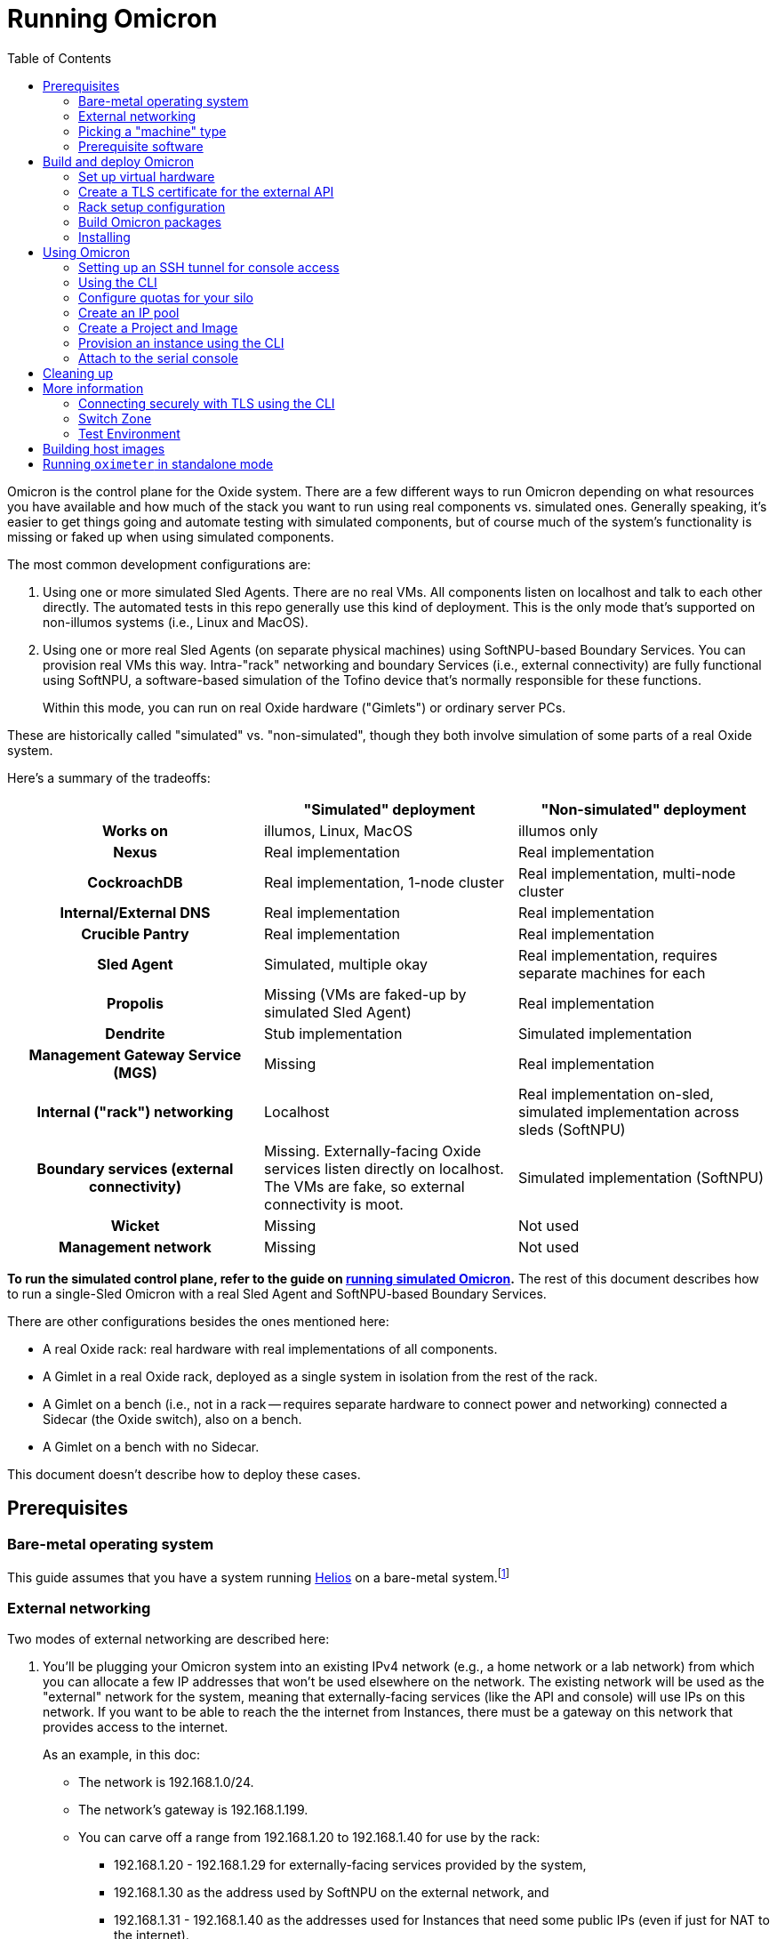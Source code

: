 :showtitle:
:toc: left
:icons: font
ifdef::env-github[]
:tip-caption: :bulb:
:note-caption: :information_source:
:important-caption: :heavy_exclamation_mark:
:caution-caption: :fire:
:warning-caption: :warning:
endif::[]

= Running Omicron

Omicron is the control plane for the Oxide system.  There are a few different ways to run Omicron depending on what resources you have available and how much of the stack you want to run using real components vs. simulated ones.  Generally speaking, it's easier to get things going and automate testing with simulated components, but of course much of the system's functionality is missing or faked up when using simulated components.

The most common development configurations are:

1. Using one or more simulated Sled Agents.  There are no real VMs.  All components listen on localhost and talk to each other directly.  The automated tests in this repo generally use this kind of deployment.  This is the only mode that's supported on non-illumos systems (i.e., Linux and MacOS).
2. Using one or more real Sled Agents (on separate physical machines) using SoftNPU-based Boundary Services.  You can provision real VMs this way.  Intra-"rack" networking and boundary Services (i.e., external connectivity) are fully functional using SoftNPU, a software-based simulation of the Tofino device that's normally responsible for these functions.
+
Within this mode, you can run on real Oxide hardware ("Gimlets") or ordinary server PCs.

These are historically called "simulated" vs. "non-simulated", though they both involve simulation of some parts of a real Oxide system.

Here's a summary of the tradeoffs:

[cols="1h,1,1", options="header"]
|===
|
|"Simulated" deployment
|"Non-simulated" deployment

|Works on
|illumos, Linux, MacOS
|illumos only

|Nexus
|Real implementation
|Real implementation

|CockroachDB
|Real implementation, 1-node cluster
|Real implementation, multi-node cluster

|Internal/External DNS
|Real implementation
|Real implementation

|Crucible Pantry
|Real implementation
|Real implementation

|Sled Agent
|Simulated, multiple okay
|Real implementation, requires separate machines for each

|Propolis
|Missing (VMs are faked-up by simulated Sled Agent)
|Real implementation

|Dendrite
|Stub implementation
|Simulated implementation

|Management Gateway Service (MGS)
|Missing
|Real implementation

|Internal ("rack") networking
|Localhost
|Real implementation on-sled, simulated implementation across sleds (SoftNPU)

|Boundary services (external connectivity)
|Missing.  Externally-facing Oxide services listen directly on localhost.  The VMs are fake, so external connectivity is moot.
|Simulated implementation (SoftNPU)

|Wicket
|Missing
|Not used

|Management network
|Missing
|Not used

|===

**To run the simulated control plane, refer to the guide on xref:how-to-run-simulated.adoc[running simulated Omicron].**  The rest of this document describes how to run a single-Sled Omicron with a real Sled Agent and SoftNPU-based Boundary Services.

There are other configurations besides the ones mentioned here:

* A real Oxide rack: real hardware with real implementations of all components.
* A Gimlet in a real Oxide rack, deployed as a single system in isolation from the rest of the rack.
* A Gimlet on a bench (i.e., not in a rack -- requires separate hardware to connect power and networking) connected a Sidecar (the Oxide switch), also on a bench.
* A Gimlet on a bench with no Sidecar.

This document doesn't describe how to deploy these cases.

== Prerequisites

=== Bare-metal operating system

This guide assumes that you have a system running https://github.com/oxidecomputer/helios[Helios] on a bare-metal system.footnote:[You can in principle use a VM, but you wouldn't be able to provision Instances because nested virtualization is not supported.]

=== External networking

Two modes of external networking are described here:

1. You'll be plugging your Omicron system into an existing IPv4 network (e.g., a home network or a lab network) from which you can allocate a few IP addresses that won't be used elsewhere on the network.  The existing network will be used as the "external" network for the system, meaning that externally-facing services (like the API and console) will use IPs on this network.  If you want to be able to reach the the internet from Instances, there must be a gateway on this network that provides access to the internet.
+
As an example, in this doc:
+
* The network is 192.168.1.0/24.
* The network's gateway is 192.168.1.199.
* You can carve off a range from 192.168.1.20 to 192.168.1.40 for use by the rack:
** 192.168.1.20 - 192.168.1.29 for externally-facing services provided by the system,
** 192.168.1.30 as the address used by SoftNPU on the external network, and
** 192.168.1.31 - 192.168.1.40 as the addresses used for Instances that need some public IPs (even if just for NAT to the internet).

2. Alternatively, you'll set up an "external" network that only exists on your
   test machine.  If you go this route, we'll choose 192.168.1.0/24 and all the
   same other details as in the case above, just for convenience, and it happens
   to match what is in the non-gimlet.toml file.  In this mode, you'll need to
   create your made-up network, give the global zone an IP address on it,
   and set up IPv4 forwarding and address translation (NAT) so that the NTP
   zone and any instances can get out to the outside world.
   We'll use 192.168.1.199 for the GZ interface.

NOTE: In the two `map` lines, replace `igb0` with the name of your machine's
      physical interface that connects to the outside world.

[source,text]
----
$ pfexec dladm create-etherstub -t fake_external_stub0
$ pfexec dladm create-vnic -t -l fake_external_stub0 fake_external0
$ pfexec ipadm create-if -t fake_external0
$ pfexec ipadm create-addr -t -T static --address 192.168.1.199 fake_external0/external
$ echo "map igb0 192.168.1.0/24 -> 0/32 portmap tcp/udp auto" > /tmp/ipnat.conf
$ echo "map igb0 192.168.1.0/24 -> 0/32" >> /tmp/ipnat.conf
$ pfexec cp /tmp/ipnat.conf /etc/ipf/ipnat.conf
$ pfexec routeadm -e ipv4-forwarding -u
$ svcadm enable ipfilter
----

Other network configurations are possible but beyond the scope of this doc.

When making this choice, note that **in order to use the system once it's set
up, you will need to be able to access it from a web browser.**  If you go with
option 2 here, you may need to use an SSH tunnel (see:
<<setting-up-an-ssh-tunnel-for-console-access>>) or the like to do this.

=== Picking a "machine" type

Omicron packages (discussed in more detail below) are associated with a particular _machine_ type, which is one of:

* `gimlet` (real Oxide hardware deployed in a real Oxide rack with a bunch of other Gimlets that together form a multi-sled system)
* `gimlet-standalone` (real Oxide server hardware deployed in a real Oxide rack, but running as a separate single-node system)
* `non-gimlet` (some kind of PC running as a single-machine "rack"; can potentially also be used for Gimlet running on the bench?)

The main difference are the configuration files used for the Sled Agent and Rack Setup Service (RSS).

=== Prerequisite software

The steps below will install several executables that will need to be in your `PATH`.  You can set that up first using:

[source,text]
----
$ source env.sh
----

(You'll want to do this in the future in every shell where you work in this workspace.)

Then install prerequisite software with the following script:

[source,text]
----
$ ./tools/install_prerequisites.sh
----

You need to do this step once per workspace and potentially again each time you fetch new changes.  If the script reports any PATH problems, you'll need to correct those before proceeding.

This script expects that you are both attempting to compile code and execute it on the same machine. If you'd like to have a different machine for a "builder" and a "runner", you can use the two more fine-grained scripts:

[source,text]
----
# To be invoked on the machine building Omicron
$ ./tools/install_builder_prerequisites.sh
# To be invoked on the machine running Omicron
$ ./tools/install_runner_prerequisites.sh
----

Again, if these scripts report any PATH problems, you'll need to correct those before proceeding.

The rest of these instructions assume that you're building and running Omicron on the same machine.

== Build and deploy Omicron

=== Set up virtual hardware

The Sled Agent supports operation on both:

* a Gimlet (i.e., real Oxide hardware), and
* an ordinary PC running illumos that's been set up to look like a Gimlet using `cargo xtask virtual-hardware create` (described next).

This script also sets up a "softnpu" zone to implement Boundary Services.  SoftNPU simulates the Tofino device that's used in real systems.  Just like Tofino, it can implement sled-to-sled networking, but that's beyond the scope of this doc.

If you're running on a PC and using either of the networking configurations mentioned above, you can usually just run this script with a few argumnets set. These arguments tell SoftNPU about your local network.  You will need the gateway for your network as well as the whole range of IPs that you've carved out for the Oxide system (see <<_external_networking>> above):

[source,bash]
----
cargo xtask virtual-hardware create
    --gateway-ip 192.168.1.199     # The gateway IP address for your local network (see above)
    --pxa-start 192.168.1.20       # The first IP address your Oxide cluster can use (see above)
    --pxa-end 192.168.1.40         # The last IP address your Oxide cluster can use (see above)
----

If you're using the fake sled-local external network mentioned above, then you'll need to set `--physical-link`:

[source,bash]
----
    --physical-link fake_external_stub0    # The etherstub for the fake external network
----

If you're using an existing external network, you likely don't need to specify anything here because the script will choose one.  You can specify a particular one if you want, though:

[source,bash]
----
    --physical-link igb0           # The physical link for your external network.
----

If you're running on a bench Gimlet, you may not need (or want) most of what `cargo xtask virtual-hardware create` does, but you do still need SoftNPU. You can tweak what resources are created with the `--scope` flag.

Later, you can clean up the resources created by `cargo xtask virtual-hardware create` with:

----
$ cargo xtask virtual-hardware destroy
----

If you've done all this before and Omicron is still running, these resources will be in use and this script will fail.  Uninstall Omicron (see below) before running this script.

=== Create a TLS certificate for the external API

You can skip this step.  In that case, the externally-facing services (API and console) will run on insecure HTTP.

You can generate a self-signed TLS certificate chain with:

----
$ cargo xtask cert-dev create ./smf/sled-agent/$MACHINE/initial-tls- '*.sys.oxide.test'
----

=== Rack setup configuration

The relevant configuration files are in `./smf/sled-agent/$MACHINE`.  Start with `config-rss.toml` in one of those directories.  There are only a few parts you need to review:

[source,toml]
----
[[internal_services_ip_pool_ranges]]
first = "192.168.1.20"
last = "192.168.1.29"
----

This is a range of IP addresses on your external network that Omicron can assign to externally-facing services (like DNS and the API).  You'll need to change these if you've picked different addresses for your external network.  See <<_external_networking>> above for more on this.

You will also need to update route information if your `$GATEWAY_IP` differs from the default.
The below example demonstrates a single static gateway route; in-depth explanations for testing with BGP can be found https://docs.oxide.computer/guides/system/network-preparations#_rack_switch_configuration_with_bgp[in the Network Preparations guide] and https://docs.oxide.computer/guides/operator/configuring-bgp[the Configuring BGP guide]:

[source,toml]
----
# Configuration to bring up boundary services and make Nexus reachable from the
# outside.  This block assumes that you're following option (2) above: putting
# your Oxide system on an existing network that you control.
[rack_network_config]
# An internal-only IPv6 address block which contains AZ-wide services.
# This does not need to be changed.
rack_subnet = "fd00:1122:3344:0100::/56"
# A range of IP addresses used by Boundary Services on the network.  In a real
# system, these would be addresses of the uplink ports on the Sidecar.  With
# softnpu, only one address is used.
infra_ip_first = "192.168.1.30"
infra_ip_last = "192.168.1.30"

# Configurations for BGP routers to run on the scrimlets.
# This array can typically be safely left empty for home/local use,
# otherwise this is a list of { asn: u32, originate: ["<v4 network>"] }
# structs which will be be inserted when Nexus is started by sled-agent.
# See the 'Network Preparations' guide linked above.
bgp = []

[[rack_network_config.ports]]
# Routes associated with this port.
# NOTE: The below `nexthop` should be set to $GATEWAY_IP for your configuration
routes = [{nexthop = "192.168.1.199", destination = "0.0.0.0/0"}]
# Addresses associated with this port.
# For softnpu, an address within the "infra" block above that will be used for
# the softnpu uplink port.  You can just pick the first address in that pool.
addresses = [{address = "192.168.1.30/24"}]
# Name of the uplink port.  This should always be "qsfp0" when using softnpu.
port = "qsfp0"
# The speed of this port.
uplink_port_speed = "40G"
# The forward error correction mode for this port.
uplink_port_fec="none"
# Switch to use for the uplink. For single-rack deployments this can be
# "switch0" (upper slot) or "switch1" (lower slot). For single-node softnpu
# and dendrite stub environments, use "switch0"
switch = "switch0"
# Neighbors we expect to peer with over BGP on this port.
# see: common/src/api/internal/shared.rs – BgpPeerConfig
bgp_peers = []
----

In some configurations (not the one described here), it may be necessary to update `smf/sled-agent/$MACHINE/config.toml`:

----
# An optional data link from which we extract a MAC address.
# This is used as a unique identifier for the bootstrap address.
#
# If empty, this will be equivalent to the first result from:
# $ dladm show-phys -p -o LINK
# data_link = "igb0"

# On a multi-sled system, transit-mode Maghemite runs in the `oxz_switch` zone
# to configure routes between sleds.  This runs over the Sidecar's rear ports
# (whether simulated with SoftNPU or not).  On a Gimlet deployed in a rack,
# tfportd will create the necessary links and Maghemite will be configured to
# use those.  But on non-Gimlet systems, you need to specify physical links to
# be passed into the `oxz_switch` zone for this purpose.  You can skip this if
# you're deploying a single-sled system.
# switch_zone_maghemite_links = ["ixgbe0", "ixgbe1"]
----

=== Build Omicron packages

The `omicron-package` tool builds Omicron and bundles all required files into _packages_ that can be copied to another system (if necessary) and installed there.  This tool acts on `package-manifest.toml`, which describes the contents of the packages.

Packages have a notion of "build targets", which are used to select between different variants of certain components. For example, the Sled Agent can be built for a real Oxide system, for a standalone Gimlet, or for a non-Gimlet system. This choice is represented by the `--machine` setting here:

[source,console]
----
$ cargo run --release --bin omicron-package -- target create --help
    Finished `dev` profile [unoptimized + debuginfo] target(s) in 0.55s
     Running `target/release/omicron-package target create --help`
Error: Creates a new build target, and sets it as "active"

Usage: omicron-package target create [OPTIONS] --preset <PRESET>

Options:
  -p, --preset <PRESET>
          The preset to use as part of the build (use `dev` for development).

          Presets are defined in the `target.preset` section of the config. The other configurations are layered on top of
          the preset.

  -i, --image <IMAGE>
          The image to use for the target.

          If specified, this configuration is layered on top of the preset.

          Possible values:
          - standard:   A typical host OS image
          - trampoline: A recovery host OS image, intended to bootstrap a Standard image

  -m, --machine <MACHINE>
          The kind of machine to build for

          Possible values:
          - gimlet:            Use sled agent configuration for a Gimlet
          - gimlet-standalone: Use sled agent configuration for a Gimlet running in isolation
          - non-gimlet:        Use sled agent configuration for a device emulating a Gimlet

  -s, --switch <SWITCH>
          The switch to use for the target

          Possible values:
          - asic:    Use the "real" Dendrite, that attempts to interact with the Tofino
          - stub:    Use a "stub" Dendrite that does not require any real hardware
          - softnpu: Use a "softnpu" Dendrite that uses the SoftNPU asic emulator

  -r, --rack-topology <RACK_TOPOLOGY>
          Specify whether nexus will run in a single-sled or multi-sled environment.

          Set single-sled for dev purposes when you're running a single sled-agent. Set multi-sled if you're running with
          multiple sleds. Currently this only affects the crucible disk allocation strategy- VM disks will require 3
          distinct sleds with `multi-sled`, which will fail in a single-sled environment. `single-sled` relaxes this
          requirement.

          Possible values:
          - multi-sled:  Use configurations suitable for a multi-sled deployment, such as dogfood and production racks
          - single-sled: Use configurations suitable for a single-sled deployment, such as CI and dev machines

  -c, --clickhouse-topology <CLICKHOUSE_TOPOLOGY>
          Specify whether clickhouse will be deployed as a replicated cluster or single-node configuration.

          Replicated cluster configuration is an experimental feature to be used only for testing.

          Possible values:
          - replicated-cluster: Use configurations suitable for a replicated ClickHouse cluster deployment
          - single-node:        Use configurations suitable for a single-node ClickHouse deployment

  -h, --help
          Print help (see a summary with '-h')
----

Setting up a target is typically done by selecting a **preset**. Presets are defined in `package-manifest.toml` under `[target.preset]`.

For development purposes, the recommended preset is `dev`. This preset sets up a build target for a non-Gimlet machine with simulated (but fully functional) external networking:

[source,console]
----
$ cargo run --release --bin omicron-package -- -t default target create -p dev
    Finished release [optimized] target(s) in 0.66s
     Running `target/release/omicron-package -t default target create -p dev`
Created new build target 'default' and set it as active
----

To customize the target beyond the preset, use the other options (for example, `--image`). These options will override the settings in the preset.

NOTE: The `target create` command will set the new target as active and thus let you omit the `-t` flag in subsequent commands.

To kick off the build and package everything up, you can run:

[source,console]
----
$ cargo run --release --bin omicron-package -- package
----

This will package up all the packages defined in the manifest that are selected by the active build target.  Packing involves building software from this repo, downloading prebuilt pieces from elsewhere, and assembling the results into tarballs. The final artifacts will be placed in a target directory of your choice (by default, `out/`) ready to be unpacked as services.

NOTE: Running in `release` mode isn't strictly required, but improves the performance of the packaging tools significantly.

NOTE: Instead of `package` you can also use the `check` subcommand to essentially run `cargo check` without building or creating packages.

=== Installing

To install the services on a target machine:

[source,console]
----
$ cargo build --release --bin omicron-package
$ pfexec ./target/release/omicron-package install
----

[WARNING]
====
**Do not use `pfexec cargo run` directly**; it will cause files in `~/.cargo`, `out/`, and `target/` to be owned by root, which will cause problems down the road.

If you've done this already, and you wish to recover, run from the root of this repository `pfexec chown -R $USER:$(id -ng $USER) out target ${CARGO_HOME:-~/.cargo}`.
====

This command installs an SMF service called `svc:/oxide/sled-agent:default`, which itself starts the other required services.  This will take a few minutes.  You can watch the progress by looking at the Sled Agent log:

[source,console]
----
$ tail -F $(svcs -L sled-agent)
----

(You may want to pipe that to https://github.com/oxidecomputer/looker[looker] for better readability.)

You can also list the zones that have been created so far:

[source,console]
----
# View zones managed by Omicron (prefixed with "oxz_"):
$ zoneadm list -cnv

# View logs for a service:
$ pfexec tail -f $(pfexec svcs -z oxz_nexus_<UUID> -L nexus)
----

== Using Omicron

At this point, the system should be up and running!  You should be able to reach the external API and web console from your external network.  But how?  The URL for the API and console will be:

* `http://` / `https://` (depending on whether you provided TLS certificates in the steps above)
* `recovery` (assuming you did not change the default recovery Silo name)
* `.sys.`
* `oxide.test` (assuming you did not change the delegated DNS domain).

This won't be in public DNS, though.  You'd need to be using the deployed system's external DNS servers as your DNS server for things to "just work".footnote:[If you did this, everything _else_ would be broken because the Omicron-provided DNS servers do not serve any domains except the ones operated by Omicron.]  You can query them directly:

[source,console]
----
$ dig recovery.sys.oxide.test @192.168.1.20 +short
192.168.1.22
192.168.1.23
192.168.1.24
----

Where did 192.168.1.20 come from?  That's an external address of the external
DNS server.  We knew that because it's listed in the `external_dns_ips` array in
the `config-rss.toml` file we're using.

Having looked this up, the easiest thing will be to use `http://192.168.1.22` for your URL (replacing with `https` if you used a certificate, and replacing that IP if needed).  If you've set up networking right, you should be able to reach this from your web browser.  You may have to instruct the browser to accept a self-signed TLS certificate.  See also <<connecting-securely-with-tls-using-the-cli>>.

=== Setting up an SSH tunnel for console access

If you set up a fake external network (method 2 in <<external-networking>>), one
way to be able to access the console of your deployment is by setting up an SSH
tunnel. Console access is required to use the CLI for device authentication.
The following is an example of how to access the console with an SSH tunnel.

Nexus serves the console, so first get a nexus IP from the instructions above.

In this example, Omicron is running on the lab machine `dunkin`. Usually, you'll
want to set up the tunnel from the machine where you run a browser, to the
machine running Omicron. In this example, one would run this on the machine
running the browser:

```
$ ssh -L 1234:192.168.1.22:80 dunkin.eng.oxide.computer
```

The above command configures `ssh` to bind to the TCP port `1234` on the machine
running the browser, forward packets through the ssh connection, and redirect
them to 192.168.1.22 port 80 *as seen from the other side of the connection*.

Now you should be able to access the console from the browser on this machine,
via something like: `127.0.0.1:1234`, using the port from the `ssh` command.

=== Using the CLI

Follow the instructions to set up the https://github.com/oxidecomputer/oxide.rs[Oxide CLI]. See the previous section to find the URL for the API. Then you can start the login flow with:

[source,console]
----
$ oxide auth login --host http://192.168.1.22

Opened this URL in your browser:
  http://192.168.1.22/device/verify

Enter the code: CXKX-KPBK
----

Assuming you haven't already logged in, this page will bring you to the recovery silo login. The username and password are defined in `config-rss.toml` and default to:

```
username: recovery
password: oxide
```

Once logged in, enter the 8-character code to complete the login flow. In a few moments the CLI should show you're logged in.

[NOTE]
====
If you're using an SSH tunnel, you will either need to change the `device/verify` URL (if running the CLI on the same host as the control plane) or the `--host` URL (if running the CLI on a different host) to point to your tunnel. In the previous section's example, the URL is `http://127.0.0.1:1234`.
====

=== Configure quotas for your silo

Setting resource quotas is required before you can begin uploading images, provisioning instances, etc.
In this example we'll update the recovery silo so we can provision instances directly from it:

[source, console]
----
$ oxide silo quotas update \
    --silo fa12b74d-30f8-4d5a-bc0e-4d229f13c6e5 \
    --cpus 9999999999 \
    --memory 999999999999999999 \
    --storage 999999999999999999

# example response
{
  "cpus": 9999999999,
  "memory": 999999999999999999,
  "silo_id": "fa12b74d-30f8-4d5a-bc0e-4d229f13c6e5",
  "storage": 999999999999999999
}
----

=== Create an IP pool

An IP pool is needed to provide external connectivity to Instances.  The addresses you use here should be addresses you've reserved from the external network (see <<_external_networking>>).

Here we will first create an ip pool for the recovery silo:
[source,console]
----
$ oxide ip-pool create --name "default" --description "default ip-pool"

# example response
{
  "description": "default ip-pool",
  "id": "1c3dfa5c-7b00-46ff-987a-4e59e512b250",
  "name": "default",
  "time_created": "2024-01-16T22:51:54.679751Z",
  "time_modified": "2024-01-16T22:51:54.679751Z"
}
----

Now we will associate (link) the pool with the recovery silo.
[source,console]
----
$ oxide ip-pool silo link --pool default --is-default true --silo recovery

# example response
{
  "ip_pool_id": "1c3dfa5c-7b00-46ff-987a-4e59e512b250",
  "is_default": true,
  "silo_id": "5c0aca09-d7ee-4be6-b7b1-060655659f74"
}
----

Now we will add an address range to the recovery silo:

[source,console]
----
oxide ip-pool range add --pool default --first $IP_POOL_START --last $IP_POOL_END

# example response
{
  "id": "6209516e-2b38-4cbd-bff4-688ffa39d50b",
  "ip_pool_id": "1c3dfa5c-7b00-46ff-987a-4e59e512b250",
  "range": {
    "first": "192.168.1.35",
    "last": "192.168.1.40"
  },
  "time_created": "2024-01-16T22:53:43.179726Z"
}
----

=== Create a Project and Image

First, create a Project:

[source,console]
----
$ oxide project create --name=myproj --description demo
----

Create a Project Image that will be used as initial disk contents.

This can be the alpine.iso image that ships with propolis:

[source,console]
----
$ oxide api /v1/images?project=myproj --method POST --input - <<EOF
{
  "name": "alpine",
  "description": "boot from propolis zone blob!",
  "os": "linux",
  "version": "1",
  "source": {
    "type": "you_can_boot_anything_as_long_as_its_alpine"
  }
}
EOF
----

Or an ISO / raw disk image / etc hosted at a URL:

[source,console]
----
$ oxide api /v1/images --method POST --input - <<EOF
{
  "name": "crucible-tester-sparse",
  "description": "boot from a url!",
  "os": "debian",
  "version": "9",
  "source": {
    "type": "url",
    "url": "http://[fd00:1122:3344:101::15]/crucible-tester-sparse.img",
    "block_size": 512
  }
}
EOF
----

=== Provision an instance using the CLI

You'll need the id `$IMAGE_ID` of the image you just created. You can fetch that
with `oxide image view --image $IMAGE_NAME`.

Now, create a Disk from that Image.  The disk size must be a multiple of 1 GiB and at least as large as the image size.  The example below creates a disk using the image made from the alpine ISO that ships with propolis, and sets the size to the next 1GiB multiple of the original alpine source:

[source,console]
----
$ oxide api /v1/disks?project=myproj --method POST --input - <<EOF
{
  "name": "alpine",
  "description": "alpine.iso blob",
  "block_size": 512,
  "size": 1073741824,
  "disk_source": {
      "type": "image",
      "image_id": "$IMAGE_ID"
  }
}
EOF
----

Now we're ready to create an Instance, attaching the alpine disk created above:

[source,console]
----
$ oxide api /v1/instances?project=myproj --method POST --input - <<EOF
{
  "name": "myinst",
  "description": "my inst",
  "hostname": "myinst",
  "memory": 1073741824,
  "ncpus": 2,
  "disks": [
    {
      "type": "attach",
      "name": "alpine"
    }
  ],
  "external_ips": [{"type": "ephemeral"}]
}
EOF
----

=== Attach to the serial console

You can attach to the proxied propolis server serial console.  You'll need the id returned from the previous command, which we'll call $INSTANCE_ID:

[source,console]
----
$ oxide instance serial console --instance $INSTANCE_ID
----

== Cleaning up

To uninstall all Omicron services from a machine:

[source,console]
----
$ cargo build --release --bin omicron-package
$ pfexec ./target/release/omicron-package uninstall
----

Once all the Omicron services are uninstalled, you can also remove the previously created virtual hardware as mentioned above:

[source,console]
----
$ cargo xtask virtual-hardware destroy
----

== More information

=== Connecting securely with TLS using the CLI

If you provided TLS certificates during setup, you can connect securely to the API.  But you'll need to be accessing it via its DNS name.  That's usually hard because in development, you're not using a real top-level domain that's in public DNS.  Both curl(1) and the Oxide CLI provide (identical) flags that can help here:

[source,console]
----
$ curl -i --resolve recovery.sys.oxide.test:443:192.168.1.22 --cacert ./smf/sled-agent/$MACHINE/initial-tls-key.pem https://recovery.sys.oxide.test
----

[source,console]
----
$ oxide --resolve recovery.sys.oxide.test:443:192.168.1.22 --cacert ./smf/sled-agent/$MACHINE/initial-tls-key.pem auth login --host https://recovery.sys.oxide.test
----

=== Switch Zone

In a real rack, two of the Gimlets (referred to as Scrimlets) will be connected directly to the switch (Sidecar). Those sleds will thus be configured with a switch zone (`oxz_switch`) used to manage the switch. The `sled_mode` option in Sled Agent's config will indicate whether the sled its running on is potentially a Scrimlet or Gimlet.

The relevant config will be in `smf/sled-agent/$MACHINE/config.toml`.

[source,text]
----
# Identifies whether sled agent treats itself as a scrimlet or a gimlet.
#
# If this is set to "scrimlet", the sled agent treats itself as a scrimlet.
# If this is set to "gimlet", the sled agent treats itself as a gimlet.
# If this is set to "auto":
# - On illumos, the sled automatically detects whether or not it is a scrimlet.
# - On all other platforms, the sled assumes it is a gimlet.
sled_mode = "scrimlet"
----

Once Sled Agent has been configured to run as a Scrimlet (whether explicitly or implicitly), it will attempt to create and start the switch zone. This will depend on the switch type that was specified in the build target:

1. `asic` implies we're running on a real Gimlet and are directly attached to the
Tofino ASIC.
2. `stub` provides a stubbed out switch implementation that doesn't
require any hardware.
3. `softnpu` provides a simulated switch implementation that
runs the same P4 program as the ASIC, but in software.

For the purposes of local development, the `softnpu` switch is used.  Unfortunately, Omicron does not currently automatically configure the switch with respect to external networking, so you'll need to manually do so.

=== Test Environment

The components of Omicron are deployed into separate zones that act as separate hosts on the network, each with their own address.  Since this network is private to the deployment, we can use the same IPv6 prefix in all development deployments and even hardcode the IPv6 addresses of each component.  If you'd like to modify these values to suit your local network, you can modify them within the https://github.com/oxidecomputer/omicron/tree/main/smf[`smf/` subdirectory].

[options="header"]
|===================================================================================================
| Service                    | Endpoint
| Sled Agent: Bootstrap      | Derived from MAC address of physical data link.
| Sled Agent: Dropshot API   | `[fd00:1122:3344:0101::1]:12345`
| Switch Zone                | `[fd00:1122:3344:0101::2]`
| Cockroach DB               | `[fd00:1122:3344:0101::3]:32221`
| Nexus: Internal API        | `[fd00:1122:3344:0101::4]:12221`
| Oximeter                   | `[fd00:1122:3344:0101::5]:12223`
| Clickhouse                 | `[fd00:1122:3344:0101::6]:8123`
| Crucible Downstairs 1      | `[fd00:1122:3344:0101::7]:32345`
| Crucible Downstairs 2      | `[fd00:1122:3344:0101::8]:32345`
| Crucible Downstairs 3      | `[fd00:1122:3344:0101::9]:32345`
| Internal DNS Service       | `[fd00:1122:3344:0001::1]:5353`
| External DNS               | `192.168.1.20:53`
| External DNS               | `192.168.1.21:53`
| Nexus: External API        | `192.168.1.22:80`
| Nexus: External API        | `192.168.1.23:80`
| Nexus: External API        | `192.168.1.24:80`
|===================================================================================================

Note that Sled Agent runs in the global zone and is the one responsible for bringing up all the other other services and allocating them with VNICs and IPv6 addresses.

== Building host images

Host images for both the standard Omicron install and the trampoline/recovery
install are built as a part of CI. To build them locally, first run the CI
script:

[source,console]
----
$ ./.github/buildomat/jobs/package.sh
----

This will create a `/work` directory with a few tarballs in it. Building a host
image requires a checkout of
https://github.com/oxidecomputer/helios[helios]; the instructions below
use `$HELIOS_PATH` for the path to this repository.

To build a standard host image:

[source,console]
----
$ ./tools/build-host-image.sh -B $HELIOS_PATH /work/global-zone-packages.tar.gz
----

To build a recovery host image:

[source,console]
----
$ ./tools/build-host-image.sh -R $HELIOS_PATH /work/trampoline-global-zone-packages.tar.gz
----


== Running `oximeter` in standalone mode

`oximeter` is the program used to collect metrics from producers in the control
plane. Normally, the producers register themselves with `nexus`, which creates a
durable assignment between the producer and an `oximeter` collector in the
database. That allows components to survive restarts, while still producing
metrics.

To ease development, `oximeter` can be run in "standalone" mode. In this case, a
mock `nexus` server is started, with only the minimal subset of the internal API
needed to register producers and collectors. Neither CockroachDB nor ClickHouse
is required, although ClickHouse _can_ be used, if one wants to see how data is
inserted into the database.

To run `oximeter` in standalone, use:

[source,console]
----
$ cargo run --bin oximeter -- standalone
----

The producer should still register with `nexus` as normal, which is usually done
with an explicit IP address and port. This defaults to `[::1]:12221`.

When run this way, `oximeter` will print the samples it collects from the
producers to its logs, like so:

[source,console]
----
Sep 26 17:48:56.006 INFO sample: Sample { measurement: Measurement { timestamp: 2023-09-26T17:48:56.004565890Z, datum: CumulativeF64(Cumulative { start_time: 2023-09-26T17:48:45.997404777Z, value: 10.007154703 }) }, timeseries_name: "virtual_machine:cpu_busy", target: FieldSet { name: "virtual_machine", fields: {"instance_id": Field { name: "instance_id", value: Uuid(564ef6df-d5f6-4204-88f7-5c615859cfa7) }, "project_id": Field { name: "project_id", value: Uuid(2dc7e1c9-f8ac-49d7-8292-46e9e2b1a61d) }} }, metric: FieldSet { name: "cpu_busy", fields: {"cpu_id": Field { name: "cpu_id", value: I64(0) }} } }, component: results-sink, collector_id: 78c7c9a5-1569-460a-8899-aada9ad5db6c, component: oximeter-standalone, component: nexus-standalone, file: oximeter/collector/src/lib.rs:280
Sep 26 17:48:56.006 INFO sample: Sample { measurement: Measurement { timestamp: 2023-09-26T17:48:56.004700841Z, datum: CumulativeF64(Cumulative { start_time: 2023-09-26T17:48:45.997405187Z, value: 10.007154703 }) }, timeseries_name: "virtual_machine:cpu_busy", target: FieldSet { name: "virtual_machine", fields: {"instance_id": Field { name: "instance_id", value: Uuid(564ef6df-d5f6-4204-88f7-5c615859cfa7) }, "project_id": Field { name: "project_id", value: Uuid(2dc7e1c9-f8ac-49d7-8292-46e9e2b1a61d) }} }, metric: FieldSet { name: "cpu_busy", fields: {"cpu_id": Field { name: "cpu_id", value: I64(1) }} } }, component: results-sink, collector_id: 78c7c9a5-1569-460a-8899-aada9ad5db6c, component: oximeter-standalone, component: nexus-standalone, file: oximeter/collector/src/lib.rs:280
----
